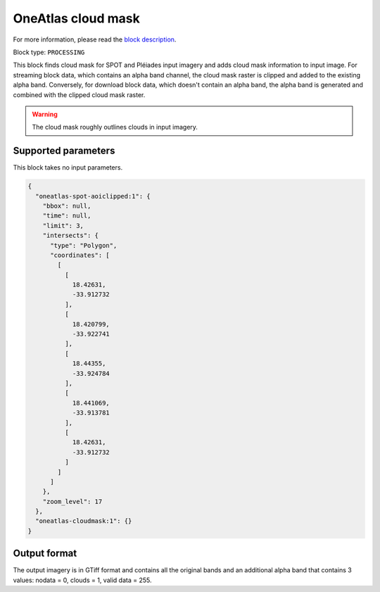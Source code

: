 .. meta::
   :description: UP42 processing blocks: Cloud mask Pléiades/SPOT
   :keywords: OneAtlas, Pleiades, SPOT, processing, cloud mask

.. _oneatlas-cloudmask:

OneAtlas cloud mask
===================
For more information, please read the `block description <https://marketplace.up42.com/block/3e146dd6-2b67-4d6e-a422-bb3d973e32ff>`_.

Block type: ``PROCESSING``

This block finds cloud mask for SPOT and Pléiades input imagery and adds cloud mask information to input image. For streaming block data,
which contains an alpha band channel, the cloud mask raster is clipped and added to the existing alpha band. Conversely, for
download block data, which doesn't contain an alpha band, the alpha band is generated and combined with the clipped cloud mask
raster.

.. warning::

   The cloud mask roughly outlines clouds in input imagery.


Supported parameters
--------------------

This block takes no input parameters.


.. code-block:: javascript

    {
      "oneatlas-spot-aoiclipped:1": {
        "bbox": null,
        "time": null,
        "limit": 3,
        "intersects": {
          "type": "Polygon",
          "coordinates": [
            [
              [
                18.42631,
                -33.912732
              ],
              [
                18.420799,
                -33.922741
              ],
              [
                18.44355,
                -33.924784
              ],
              [
                18.441069,
                -33.913781
              ],
              [
                18.42631,
                -33.912732
              ]
            ]
          ]
        },
        "zoom_level": 17
      },
      "oneatlas-cloudmask:1": {}
    }


Output format
-------------
The output imagery is in GTiff format and contains all the original bands and an additional alpha band that contains 3 values: nodata = 0, clouds = 1, valid data = 255.
